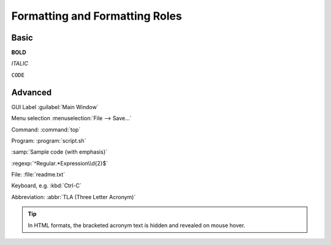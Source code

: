 ###############################
Formatting and Formatting Roles
###############################

*****
Basic
*****

**BOLD**

*ITALIC*

``CODE``

********
Advanced
********

GUI Label :guilabel:`Main Window`

Menu selection :menuselection:`File --> Save...`

Command: :command:`top`

Program: :program:`script.sh`

:samp:`Sample code {with emphasis}`

:regexp:`^Regular.*Expression\\d{2}$`

File: :file:`readme.txt`

Keyboard, e.g. :kbd:`Ctrl-C`

Abbreviation: :abbr:`TLA (Three Letter Acronym)`

.. tip::

   In HTML formats, the bracketed acronym text is hidden and revealed on mouse
   hover.
